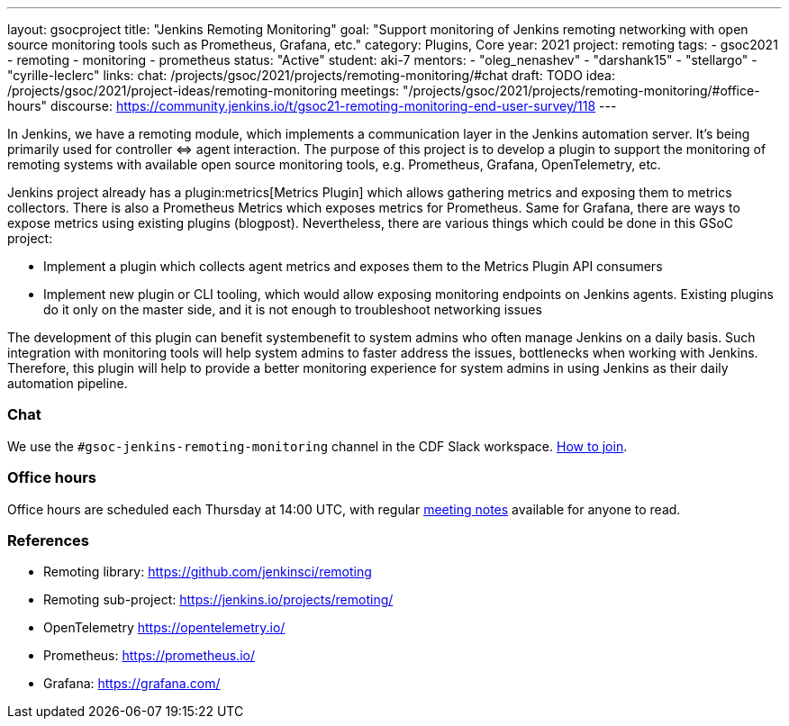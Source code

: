 ---
layout: gsocproject
title: "Jenkins Remoting Monitoring"
goal: "Support monitoring of Jenkins remoting networking with open source monitoring tools such as Prometheus, Grafana, etc."
category: Plugins, Core
year: 2021
project: remoting
tags:
- gsoc2021
- remoting
- monitoring
- prometheus
status: "Active"
student: aki-7
mentors:
- "oleg_nenashev"
- "darshank15"
- "stellargo"
- "cyrille-leclerc"
links:
  chat: /projects/gsoc/2021/projects/remoting-monitoring/#chat
  draft: TODO
  idea: /projects/gsoc/2021/project-ideas/remoting-monitoring
  meetings: "/projects/gsoc/2021/projects/remoting-monitoring/#office-hours"
  discourse: https://community.jenkins.io/t/gsoc21-remoting-monitoring-end-user-survey/118
---

In Jenkins, we have a remoting module, which implements a communication layer in the Jenkins automation server.
It’s being primarily used for controller ⇔ agent interaction.
The purpose of this project is to develop a plugin to support the monitoring of remoting systems with available open source monitoring tools, e.g. Prometheus, Grafana, OpenTelemetry, etc.

Jenkins project already has a plugin:metrics[Metrics Plugin] which allows gathering metrics and exposing them to metrics collectors.
There is also a Prometheus Metrics which exposes metrics for Prometheus.
Same for Grafana, there are ways to expose metrics using existing plugins (blogpost).
Nevertheless, there are various things which could be done in this GSoC project:

* Implement a plugin which collects agent metrics and exposes them to the Metrics Plugin API consumers
* Implement new plugin or CLI tooling, which would allow exposing monitoring endpoints on Jenkins agents.
  Existing plugins do it only on the master side, and it is not enough to troubleshoot networking issues

The development of this plugin can benefit systembenefit to system admins who often manage Jenkins on a daily basis.
Such integration with monitoring tools will help system admins to faster address the issues, bottlenecks when working with Jenkins.
Therefore, this plugin will help to provide a better monitoring experience for system admins in using Jenkins as their daily automation pipeline.

=== Chat

We use the `#gsoc-jenkins-remoting-monitoring` channel in the CDF Slack workspace.
link:/chat/#continuous-delivery-foundation[How to join].

=== Office hours

Office hours are scheduled each Thursday at 14:00 UTC, with regular link:https://docs.google.com/document/d/1edJFz3uc6KWgvM6ljxyf0g63cSheWhjITuatwiZaPoU/edit?usp=sharing[meeting notes] available for anyone to read.

=== References

* Remoting library: https://github.com/jenkinsci/remoting
* Remoting sub-project: https://jenkins.io/projects/remoting/
* OpenTelemetry https://opentelemetry.io/
* Prometheus: https://prometheus.io/
* Grafana: https://grafana.com/
